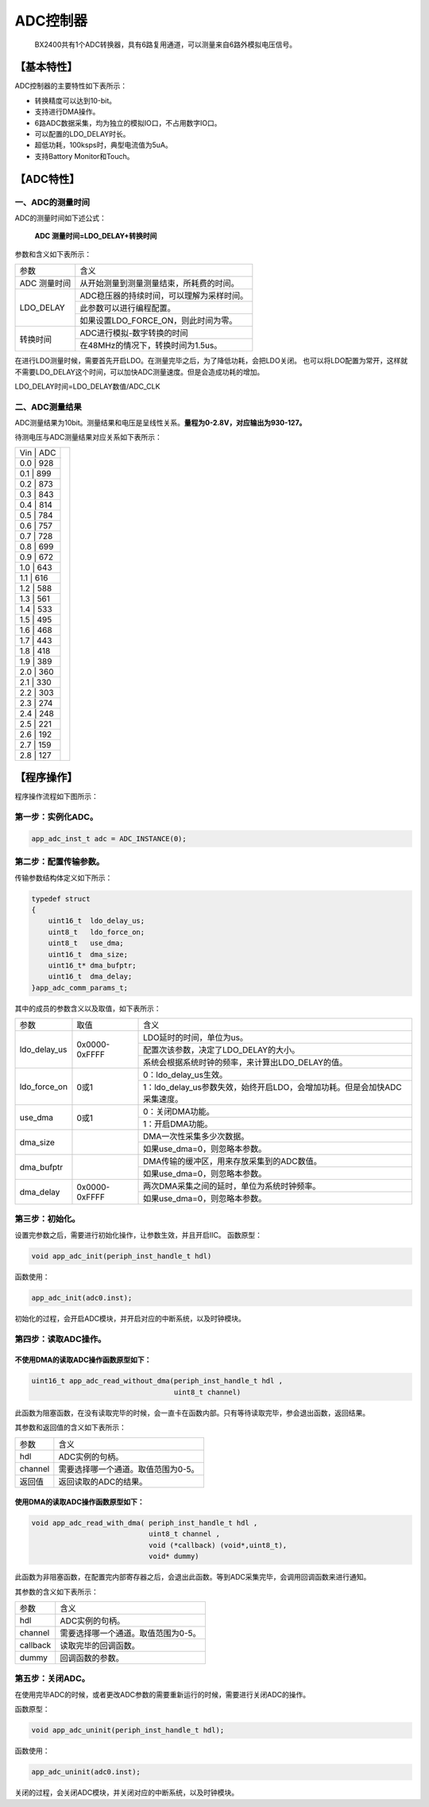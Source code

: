============
ADC控制器
============


    BX2400共有1个ADC转换器，具有6路复用通道，可以测量来自6路外模拟电压信号。

***************
【基本特性】
***************
ADC控制器的主要特性如下表所示：

- 转换精度可以达到10-bit。
- 支持进行DMA操作。
- 6路ADC数据采集，均为独立的模拟IO口，不占用数字IO口。
- 可以配置的LDO_DELAY时长。
- 超低功耗，100ksps时，典型电流值为5uA。
- 支持Battory Monitor和Touch。

***************
【ADC特性】 
***************

一、ADC的测量时间
=====================
ADC的测量时间如下述公式：

    **ADC 测量时间=LDO_DELAY+转换时间**

参数和含义如下表所示：

+-------------+-------------------------------------------------+
|参数         | 含义                                            |
+-------------+-------------------------------------------------+
|ADC 测量时间 |  从开始测量到测量测量结束，所耗费的时间。       |
+-------------+-------------------------------------------------+
|LDO_DELAY    |  ADC稳压器的持续时间，可以理解为采样时间。      |
+             +-------------------------------------------------+
|             |  此参数可以进行编程配置。                       |
+             +-------------------------------------------------+
|             |  如果设置LDO_FORCE_ON，则此时间为零。           |
+-------------+-------------------------------------------------+
|转换时间     |  ADC进行模拟-数字转换的时间                     |
+             +-------------------------------------------------+
|             |  在48MHz的情况下，转换时间为1.5us。             |
+-------------+-------------------------------------------------+

在进行LDO测量时候，需要首先开启LDO。在测量完毕之后，为了降低功耗，会把LDO关闭。
也可以将LDO配置为常开，这样就不需要LDO_DELAY这个时间，可以加快ADC测量速度。但是会造成功耗的增加。

LDO_DELAY时间=LDO_DELAY数值/ADC_CLK


二、ADC测量结果
=====================

ADC测量结果为10bit。测量结果和电压是呈线性关系。**量程为0-2.8V，对应输出为930-127。**

待测电压与ADC测量结果对应关系如下表所示：

+---+-----+--------------------------------+
|Vin | ADC|  .. image:: img/adc_val.png    |
+---+-----+                                |
|0.0 | 928|                                |
+---+-----+                                |
|0.1 | 899|                                |
+---+-----+                                |
|0.2 | 873|                                |
+---+-----+                                |
|0.3 | 843|                                |
+---+-----+                                |
|0.4 | 814|                                |
+---+-----+                                |
|0.5 | 784|                                |
+---+-----+                                |
|0.6 | 757|                                |
+---+-----+                                |
|0.7 | 728|                                |
+---+-----+                                |
|0.8 | 699|                                |
+---+-----+                                |
|0.9 | 672|                                |
+---+-----+                                |
|1.0 | 643|                                |
+---+-----+                                |
|1.1 | 616|                                |
+---+-----+                                |
|1.2 | 588|                                |
+---+-----+                                |
|1.3 | 561|                                |
+---+-----+                                |
|1.4 | 533|                                |
+---+-----+                                |
|1.5 | 495|                                |
+---+-----+                                |
|1.6 | 468|                                |
+---+-----+                                |
|1.7 | 443|                                |
+---+-----+                                |
|1.8 | 418|                                |
+---+-----+                                |
|1.9 | 389|                                |
+---+-----+                                |
|2.0 | 360|                                |
+---+-----+                                |
|2.1 | 330|                                |
+---+-----+                                |
|2.2 | 303|                                |
+---+-----+                                |
|2.3 | 274|                                |
+---+-----+                                |
|2.4 | 248|                                |
+---+-----+                                |
|2.5 | 221|                                |
+---+-----+                                |
|2.6 | 192|                                |
+---+-----+                                |
|2.7 | 159|                                |
+---+-----+                                |
|2.8 | 127|                                |
+---+-----+--------------------------------+


***************
【程序操作】
***************

程序操作流程如下图所示：

.. image:: img/adc_program.png



第一步：实例化ADC。
=============================

.. code:: c

    app_adc_inst_t adc = ADC_INSTANCE(0);


第二步：配置传输参数。
==============================

传输参数结构体定义如下所示：

.. code:: c

    typedef struct
    {
        uint16_t  ldo_delay_us;
        uint8_t   ldo_force_on;
        uint8_t   use_dma;
        uint16_t  dma_size;
        uint16_t* dma_bufptr;
        uint16_t  dma_delay;
    }app_adc_comm_params_t;

其中的成员的参数含义以及取值，如下表所示：

+--------------+----------------------+---------------------------------------------------------------------------+
|参数          |   取值               |  含义                                                                     |
+--------------+----------------------+---------------------------------------------------------------------------+
|ldo_delay_us  |     0x0000-0xFFFF    |  LDO延时的时间，单位为us。                                                |
+              |                      +---------------------------------------------------------------------------+
|              |                      |  配置次该参数，决定了LDO_DELAY的大小。                                    |
+              |                      +---------------------------------------------------------------------------+
|              |                      |  系统会根据系统时钟的频率，来计算出LDO_DELAY的值。                        |
+--------------+----------------------+---------------------------------------------------------------------------+
|ldo_force_on  |     0或1             |  0：ldo_delay_us生效。                                                    |
+              |                      +---------------------------------------------------------------------------+
|              |                      |  1：ldo_delay_us参数失效，始终开启LDO，会增加功耗。但是会加快ADC采集速度。|
+--------------+----------------------+---------------------------------------------------------------------------+
|use_dma       |     0或1             |  0：关闭DMA功能。                                                         |
+              |                      +---------------------------------------------------------------------------+
|              |                      |  1：开启DMA功能。                                                         |
+--------------+----------------------+---------------------------------------------------------------------------+
|dma_size      |                      |  DMA一次性采集多少次数据。                                                |
+              |                      +---------------------------------------------------------------------------+
|              |                      |  如果use_dma=0，则忽略本参数。                                            |
+--------------+----------------------+---------------------------------------------------------------------------+
|dma_bufptr    |                      |  DMA传输的缓冲区，用来存放采集到的ADC数值。                               |
+              |                      +---------------------------------------------------------------------------+
|              |                      |  如果use_dma=0，则忽略本参数。                                            |
+--------------+----------------------+---------------------------------------------------------------------------+
|dma_delay     |     0x0000-0xFFFF    |  两次DMA采集之间的延时，单位为系统时钟频率。                              |
+              |                      +---------------------------------------------------------------------------+
|              |                      |  如果use_dma=0，则忽略本参数。                                            |
+--------------+----------------------+---------------------------------------------------------------------------+

第三步：初始化。
==============================

设置完参数之后，需要进行初始化操作，让参数生效，并且开启IIC。
函数原型：

.. code:: c

    void app_adc_init(periph_inst_handle_t hdl)

函数使用：

.. code:: c

    app_adc_init(adc0.inst);


初始化的过程，会开启ADC模块，并开启对应的中断系统，以及时钟模块。


第四步：读取ADC操作。
==============================


不使用DMA的读取ADC操作函数原型如下：
------------------------------------------------------

.. code:: c

    uint16_t app_adc_read_without_dma(periph_inst_handle_t hdl , 
                                      uint8_t channel)

此函数为阻塞函数，在没有读取完毕的时候，会一直卡在函数内部。只有等待读取完毕，参会退出函数，返回结果。

其参数和返回值的含义如下表所示：

========     ===============================================
参数          含义
hdl             ADC实例的句柄。
channel         需要选择哪一个通道。取值范围为0-5。
返回值         返回读取的ADC的结果。
========     ===============================================



使用DMA的读取ADC操作函数原型如下：
------------------------------------------------------

.. code:: c

    void app_adc_read_with_dma( periph_inst_handle_t hdl , 
                                uint8_t channel , 
                                void (*callback) (void*,uint8_t),
                                void* dummy)


此函数为非阻塞函数，在配置完内部寄存器之后，会退出此函数。等到ADC采集完毕，会调用回调函数来进行通知。

其参数的含义如下表所示：

=========    ==============================================
参数          含义
hdl           ADC实例的句柄。
channel       需要选择哪一个通道。取值范围为0-5。
callback      读取完毕的回调函数。
dummy         回调函数的参数。
=========    ==============================================


第五步：关闭ADC。
==============================

在使用完毕ADC的时候，或者更改ADC参数的需要重新运行的时候，需要进行关闭ADC的操作。

函数原型：

.. code:: c

    void app_adc_uninit(periph_inst_handle_t hdl);

函数使用：

.. code:: c

    app_adc_uninit(adc0.inst);

关闭的过程，会关闭ADC模块，并关闭对应的中断系统，以及时钟模块。
















